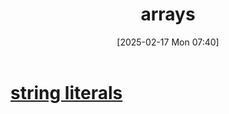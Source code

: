 :PROPERTIES:
:ID:       fb2b4479-8ccd-4dcb-a46d-e00b8c3f4f60
:END:
#+title: arrays
#+date: [2025-02-17 Mon 07:40]
#+startup: overview


* [[id:7089ff49-847b-4c7d-aa3f-17d9ebf1aceb][string literals]]

